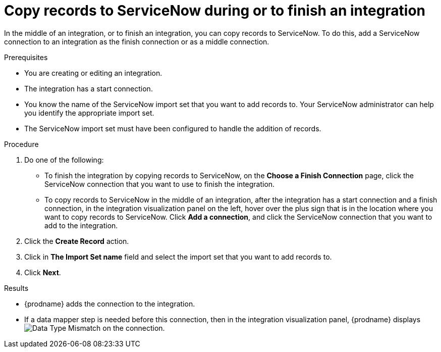 // This module is included in the following assemblies:
// connecting_to_servicenow.adoc

[id='add-servicenow-connection-finish_{context}']
= Copy records to ServiceNow during or to finish an integration

In the middle of an integration, or to finish an integration, 
you can copy records to 
ServiceNow. To do this, add a ServiceNow connection to an integration
as the finish connection or as a middle connection. 

.Prerequisites

* You are creating or editing an integration. 
* The integration has a start connection.
* You know the name of the ServiceNow import set that you want to 
add records to. Your ServiceNow administrator can
help you identify the appropriate import set. 
* The ServiceNow import set must have been configured to handle the addition 
of records.

.Procedure

. Do one of the following:
+
* To finish the integration by copying records to ServiceNow, 
on the *Choose a Finish Connection* page, click the ServiceNow connection that
you want to use to finish the integration. 
* To copy records to ServiceNow in the middle of an integration,
after the integration has a start connection and a finish connection, 
in the integration visualization panel on the left, hover over the plus sign
that is in the location where you want to copy records to ServiceNow. 
Click *Add a connection*, and click the ServiceNow connection that you
want to add to the integration. 

. Click the *Create Record* action. 
. Click in *The Import Set name* field and select the import set that
you want to add records to. 
. Click *Next*. 

.Results
* {prodname} adds the connection to the integration. 
* If a data mapper step is needed before this connection, then 
in the integration visualization panel, 
{prodname} displays 
image:shared/images/WarningIcon.png[Data Type Mismatch] on the
connection.
